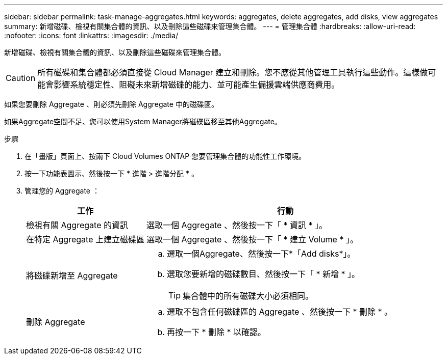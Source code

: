 ---
sidebar: sidebar 
permalink: task-manage-aggregates.html 
keywords: aggregates, delete aggregates, add disks, view aggregates 
summary: 新增磁碟、檢視有關集合體的資訊、以及刪除這些磁碟來管理集合體。 
---
= 管理集合體
:hardbreaks:
:allow-uri-read: 
:nofooter: 
:icons: font
:linkattrs: 
:imagesdir: ./media/


[role="lead"]
新增磁碟、檢視有關集合體的資訊、以及刪除這些磁碟來管理集合體。


CAUTION: 所有磁碟和集合體都必須直接從 Cloud Manager 建立和刪除。您不應從其他管理工具執行這些動作。這樣做可能會影響系統穩定性、阻礙未來新增磁碟的能力、並可能產生備援雲端供應商費用。

如果您要刪除 Aggregate 、則必須先刪除 Aggregate 中的磁碟區。

如果Aggregate空間不足、您可以使用System Manager將磁碟區移至其他Aggregate。

.步驟
. 在「畫版」頁面上、按兩下 Cloud Volumes ONTAP 您要管理集合體的功能性工作環境。
. 按一下功能表圖示、然後按一下 * 進階 > 進階分配 * 。
. 管理您的 Aggregate ：
+
[cols="30,70"]
|===
| 工作 | 行動 


| 檢視有關 Aggregate 的資訊 | 選取一個 Aggregate 、然後按一下「 * 資訊 * 」。 


| 在特定 Aggregate 上建立磁碟區 | 選取一個 Aggregate 、然後按一下「 * 建立 Volume * 」。 


| 將磁碟新增至 Aggregate  a| 
.. 選取一個Aggregate、然後按一下*「Add disks*」。
.. 選取您要新增的磁碟數目、然後按一下「 * 新增 * 」。
+

TIP: 集合體中的所有磁碟大小必須相同。





| 刪除 Aggregate  a| 
.. 選取不包含任何磁碟區的 Aggregate 、然後按一下 * 刪除 * 。
.. 再按一下 * 刪除 * 以確認。


|===

